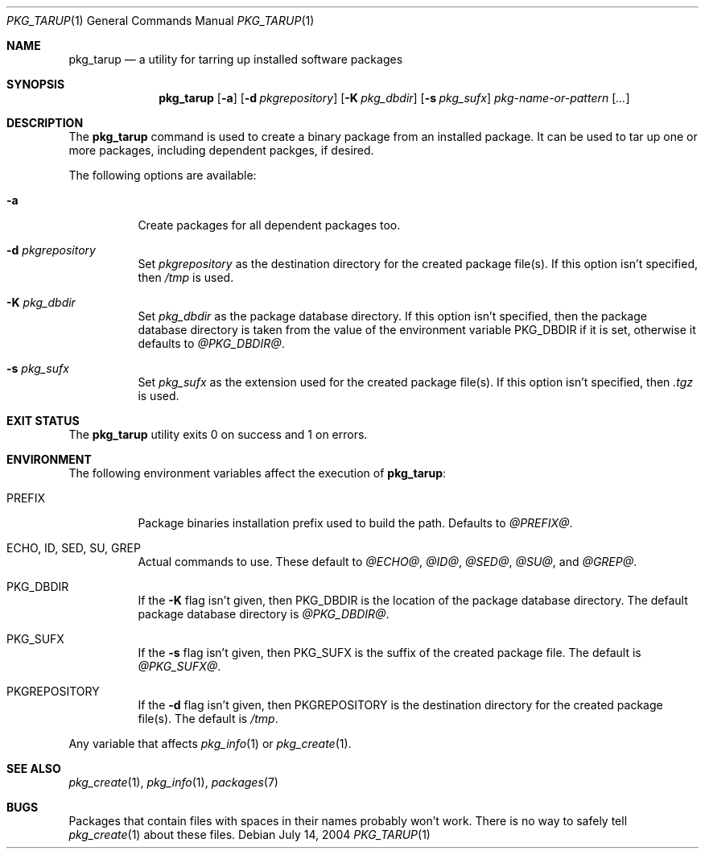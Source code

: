 .\" $NetBSD: pkg_tarup.1,v 1.1 2004/07/14 16:08:48 erh Exp $
.Dd July 14, 2004
.Dt PKG_TARUP 1
.Os
.Sh NAME
.Nm pkg_tarup
.Nd a utility for tarring up installed software packages
.Sh SYNOPSIS
.Nm
.Op Fl a
.Bk -words
.Op Fl d Ar pkgrepository
.Ek
.Bk -words
.Op Fl K Ar pkg_dbdir
.Ek
.Bk -words
.Op Fl s Ar pkg_sufx
.Ek
.Ar pkg-name-or-pattern
.Op Ar ...
.Sh DESCRIPTION
The
.Nm
command is used to create a binary package from an installed package.
It can be used to tar up one or more packages, including dependent
packges, if desired.
.Pp
The following options are available:
.Bl -tag -width indent
.It Fl a
Create packages for all dependent packages too.
.It Fl d Ar pkgrepository
Set
.Ar pkgrepository
as the destination directory for the created package file(s).
If this option isn't specified, then
.Pa /tmp
is used.
.It Fl K Ar pkg_dbdir
Set
.Ar pkg_dbdir
as the package database directory.
If this option isn't specified, then the package database directory
is taken from the value of the environment variable
.Ev PKG_DBDIR
if it is set, otherwise it defaults to
.Pa @PKG_DBDIR@ .
.It Fl s Ar pkg_sufx
Set
.Ar pkg_sufx
as the extension used for the created package file(s).
If this option isn't specified, then
.Pa .tgz
is used.
.El
.Sh EXIT STATUS
The
.Nm
utility exits 0 on success and 1 on errors.
.Sh ENVIRONMENT
The following environment variables affect the execution of
.Nm :
.Bl -tag -width indent
.It Ev PREFIX
Package binaries installation prefix used to build the path.
Defaults to
.Pa @PREFIX@ .
.It Ev ECHO , ID , SED , SU , GREP
Actual commands to use.
These default to
.Pa @ECHO@ ,
.Pa @ID@ ,
.Pa @SED@ ,
.Pa @SU@ ,
and
.Pa @GREP@ .
.It Ev PKG_DBDIR
If the
.Fl K
flag isn't given, then
.Ev PKG_DBDIR
is the location of the package database directory.
The default package database directory is
.Pa @PKG_DBDIR@ .
.It Ev PKG_SUFX
If the
.Fl s
flag isn't given, then
.Ev PKG_SUFX
is the suffix of the created package file.
The default is
.Pa @PKG_SUFX@ .
.It Ev PKGREPOSITORY
If the
.Fl d
flag isn't given, then
.Ev PKGREPOSITORY
is the destination directory for the created package file(s).
The default is
.Pa /tmp .
.El
.Pp
Any variable that affects
.Xr pkg_info 1
or
.Xr pkg_create 1 .
.Sh SEE ALSO
.Xr pkg_create 1 ,
.Xr pkg_info 1 ,
.Xr packages 7
.Sh BUGS
Packages that contain files with spaces in their names probably
won't work.
There is no way to safely tell
.Xr pkg_create 1
about these files.
